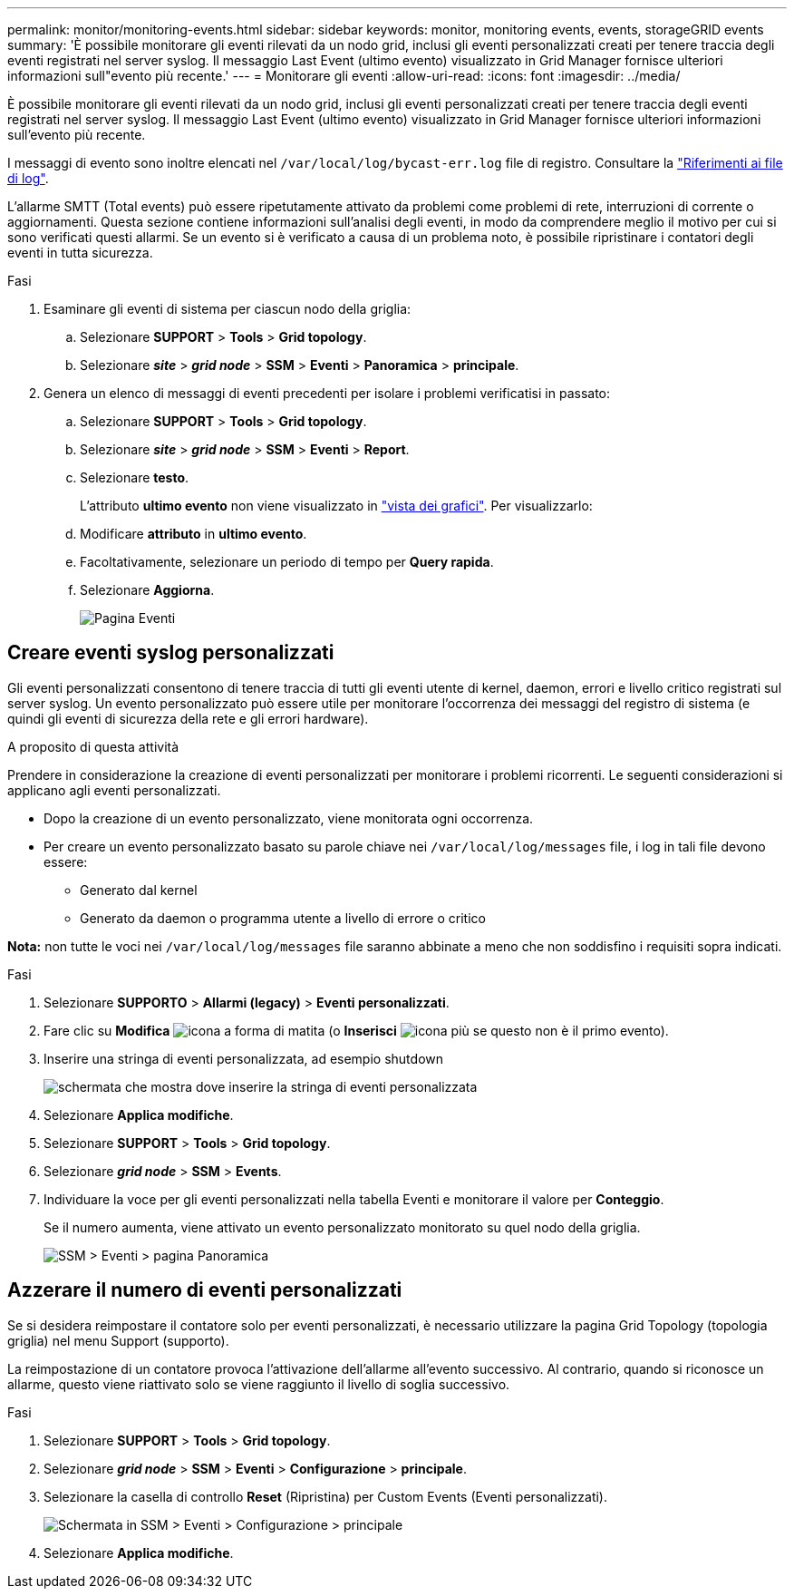 ---
permalink: monitor/monitoring-events.html 
sidebar: sidebar 
keywords: monitor, monitoring events, events, storageGRID events 
summary: 'È possibile monitorare gli eventi rilevati da un nodo grid, inclusi gli eventi personalizzati creati per tenere traccia degli eventi registrati nel server syslog. Il messaggio Last Event (ultimo evento) visualizzato in Grid Manager fornisce ulteriori informazioni sull"evento più recente.' 
---
= Monitorare gli eventi
:allow-uri-read: 
:icons: font
:imagesdir: ../media/


[role="lead"]
È possibile monitorare gli eventi rilevati da un nodo grid, inclusi gli eventi personalizzati creati per tenere traccia degli eventi registrati nel server syslog. Il messaggio Last Event (ultimo evento) visualizzato in Grid Manager fornisce ulteriori informazioni sull'evento più recente.

I messaggi di evento sono inoltre elencati nel `/var/local/log/bycast-err.log` file di registro. Consultare la link:logs-files-reference.html["Riferimenti ai file di log"].

L'allarme SMTT (Total events) può essere ripetutamente attivato da problemi come problemi di rete, interruzioni di corrente o aggiornamenti. Questa sezione contiene informazioni sull'analisi degli eventi, in modo da comprendere meglio il motivo per cui si sono verificati questi allarmi. Se un evento si è verificato a causa di un problema noto, è possibile ripristinare i contatori degli eventi in tutta sicurezza.

.Fasi
. Esaminare gli eventi di sistema per ciascun nodo della griglia:
+
.. Selezionare *SUPPORT* > *Tools* > *Grid topology*.
.. Selezionare *_site_* > *_grid node_* > *SSM* > *Eventi* > *Panoramica* > *principale*.


. Genera un elenco di messaggi di eventi precedenti per isolare i problemi verificatisi in passato:
+
.. Selezionare *SUPPORT* > *Tools* > *Grid topology*.
.. Selezionare *_site_* > *_grid node_* > *SSM* > *Eventi* > *Report*.
.. Selezionare *testo*.
+
L'attributo *ultimo evento* non viene visualizzato in link:using-charts-and-reports.html["vista dei grafici"]. Per visualizzarlo:

.. Modificare *attributo* in *ultimo evento*.
.. Facoltativamente, selezionare un periodo di tempo per *Query rapida*.
.. Selezionare *Aggiorna*.
+
image::../media/events_report.gif[Pagina Eventi]







== Creare eventi syslog personalizzati

Gli eventi personalizzati consentono di tenere traccia di tutti gli eventi utente di kernel, daemon, errori e livello critico registrati sul server syslog. Un evento personalizzato può essere utile per monitorare l'occorrenza dei messaggi del registro di sistema (e quindi gli eventi di sicurezza della rete e gli errori hardware).

.A proposito di questa attività
Prendere in considerazione la creazione di eventi personalizzati per monitorare i problemi ricorrenti. Le seguenti considerazioni si applicano agli eventi personalizzati.

* Dopo la creazione di un evento personalizzato, viene monitorata ogni occorrenza.
* Per creare un evento personalizzato basato su parole chiave nei `/var/local/log/messages` file, i log in tali file devono essere:
+
** Generato dal kernel
** Generato da daemon o programma utente a livello di errore o critico




*Nota:* non tutte le voci nei `/var/local/log/messages` file saranno abbinate a meno che non soddisfino i requisiti sopra indicati.

.Fasi
. Selezionare *SUPPORTO* > *Allarmi (legacy)* > *Eventi personalizzati*.
. Fare clic su *Modifica* image:../media/icon_nms_edit.gif["icona a forma di matita"] (o *Inserisci* image:../media/icon_nms_insert.gif["icona più"] se questo non è il primo evento).
. Inserire una stringa di eventi personalizzata, ad esempio shutdown
+
image::../media/custom_events.png[schermata che mostra dove inserire la stringa di eventi personalizzata]

. Selezionare *Applica modifiche*.
. Selezionare *SUPPORT* > *Tools* > *Grid topology*.
. Selezionare *_grid node_* > *SSM* > *Events*.
. Individuare la voce per gli eventi personalizzati nella tabella Eventi e monitorare il valore per *Conteggio*.
+
Se il numero aumenta, viene attivato un evento personalizzato monitorato su quel nodo della griglia.

+
image::../media/custom_events_count.png[SSM > Eventi > pagina Panoramica]





== Azzerare il numero di eventi personalizzati

Se si desidera reimpostare il contatore solo per eventi personalizzati, è necessario utilizzare la pagina Grid Topology (topologia griglia) nel menu Support (supporto).

La reimpostazione di un contatore provoca l'attivazione dell'allarme all'evento successivo. Al contrario, quando si riconosce un allarme, questo viene riattivato solo se viene raggiunto il livello di soglia successivo.

.Fasi
. Selezionare *SUPPORT* > *Tools* > *Grid topology*.
. Selezionare *_grid node_* > *SSM* > *Eventi* > *Configurazione* > *principale*.
. Selezionare la casella di controllo *Reset* (Ripristina) per Custom Events (Eventi personalizzati).
+
image::../media/custom_events_reset.gif[Schermata in SSM > Eventi > Configurazione > principale]

. Selezionare *Applica modifiche*.

